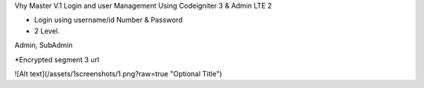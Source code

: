 Vhy Master V.1
Login and user Management
Using Codeigniter 3 & Admin LTE 2

- Login using username/id Number & Password

- 2 Level. 
Admin, SubAdmin

*Encrypted segment 3 url


![Alt text](/assets/1screenshots/1.png?raw=true "Optional Title")
